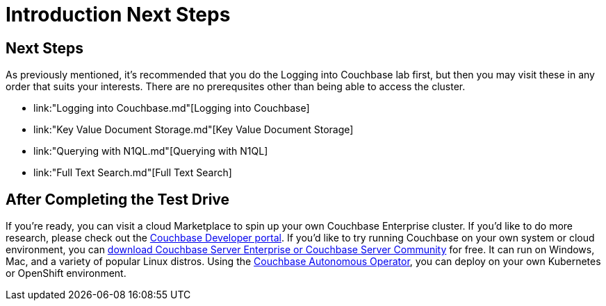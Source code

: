 = Introduction Next Steps

== Next Steps

As previously mentioned, it's recommended that you do the Logging into
Couchbase lab first, but then you may visit these in any order that
suits your interests.  There are no prerequsites other than being able
to access the cluster.


* link:"Logging into Couchbase.md"[Logging into Couchbase]
* link:"Key Value Document Storage.md"[Key Value
Document Storage]
* link:"Querying with N1QL.md"[Querying with N1QL]
* link:"Full Text Search.md"[Full Text Search]

== After Completing the Test Drive

If you’re ready, you can visit a cloud Marketplace to spin up your own
Couchbase Enterprise cluster. If you’d like to do more research,
please check out the https://developer.couchbase.com[Couchbase
Developer portal]. If you’d like to try running Couchbase on your own
system or cloud environment, you can
https://www.couchbase.com/downloads[download Couchbase Server
Enterprise or Couchbase Server Community] for free. It can run on
Windows, Mac, and a variety of popular Linux distros.  Using the
https://www.couchbase.com/products/cloud/kubernetes[Couchbase
Autonomous Operator], you can deploy on your own Kubernetes or
OpenShift environment.
